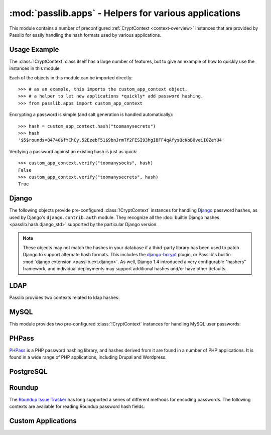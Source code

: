 ==================================================================
:mod:`passlib.apps` - Helpers for various applications
==================================================================

.. module:: passlib.apps
    :synopsis: encrypting & verifying passwords used in sql servers and other applications

.. _predefined-context-example:

This module contains a number of preconfigured :ref:`CryptContext <context-overview>` instances
that are provided by Passlib for easily handling the hash formats used by various applications.

.. rst-class:: html-toggle

Usage Example
=============
The :class:`!CryptContext` class itself has a large number of features,
but to give an example of how to quickly use the instances in this module:

Each of the objects in this module can be imported directly::

    >>> # as an example, this imports the custom_app_context object,
    >>> # a helper to let new applications *quickly* add password hashing.
    >>> from passlib.apps import custom_app_context

Encrypting a password is simple (and salt generation is handled automatically)::

    >>> hash = custom_app_context.hash("toomanysecrets")
    >>> hash
    '$5$rounds=84740$fYChCy.52EzebF51$9bnJrmTf2FESI93hgIBFF4qAfysQcKoB0veiI0ZeYU4'

Verifying a password against an existing hash is just as quick::

    >>> custom_app_context.verify("toomanysocks", hash)
    False
    >>> custom_app_context.verify("toomanysecrets", hash)
    True

.. seealso:: the :ref:`CryptContext Tutorial <context-tutorial>`
    and :ref:`CryptContext Reference <context-reference>`
    for more information about the CryptContext class.

.. index:: Django; crypt context

.. _django-contexts:

Django
======
The following objects provide pre-configured :class:`!CryptContext` instances
for handling `Django <http://www.djangoproject.com>`_
password hashes, as used by Django's ``django.contrib.auth`` module.
They recognize all the :doc:`builtin Django hashes <passlib.hash.django_std>`
supported by the particular Django version.

.. note::

    These objects may not match the hashes in your database if a third-party
    library has been used to patch Django to support alternate hash formats.
    This includes the `django-bcrypt <http://pypi.python.org/pypi/django-bcrypt>`_
    plugin, or Passlib's builtin :mod:`django extension <passlib.ext.django>`.
    As well, Django 1.4 introduced a very configurable "hashers" framework,
    and individual deployments may support additional hashes and/or
    have other defaults.

.. data:: django10_context

    The object replicates the password hashing policy for Django 1.0-1.3.
    It supports all the Django 1.0 hashes, and defaults to
    :class:`~passlib.hash.django_salted_sha1`.

    .. versionadded:: 1.6

.. data:: django14_context

    The object replicates the stock password hashing policy for Django 1.4.
    It supports all the Django 1.0 & 1.4 hashes, and defaults to
    :class:`~passlib.hash.django_pbkdf2_sha256`. It treats all
    Django 1.0 hashes as deprecated.

    .. versionadded:: 1.6

.. data:: django16_context

    The object replicates the stock password hashing policy for Django 1.6.
    It supports all the Django 1.0-1.6 hashes, and defaults to
    :class:`~passlib.hash.django_pbkdf2_sha256`. It treats all
    Django 1.0 hashes as deprecated.

    .. versionadded:: 1.6.2

.. data:: django_context

    This alias will always point to the latest preconfigured Django
    context supported by Passlib, and as such should support
    all historical hashes built into Django.

    .. versionchanged:: 1.6.2
        This now points to :data:`django16_context`.

.. _ldap-contexts:

LDAP
====
Passlib provides two contexts related to ldap hashes:

.. data:: ldap_context

    This object provides a pre-configured :class:`!CryptContext` instance
    for handling LDAPv2 password hashes. It recognizes all
    the :ref:`standard ldap hashes <standard-ldap-hashes>`.

    It defaults to using the ``{SSHA}`` password hash.
    For times when there should be another default, using code such as the following::

        >>> from passlib.apps import ldap_context
        >>> ldap_context = ldap_context.replace(default="ldap_salted_md5")

        >>> # the new context object will now default to {SMD5}:
        >>> ldap_context.hash("password")
        '{SMD5}T9f89F591P3fFh1jz/YtW4aWD5s='

.. data:: ldap_nocrypt_context

    This object recognizes all the standard ldap schemes that :data:`!ldap_context`
    does, *except* for the ``{CRYPT}``-based schemes.

.. index:: MySQL; crypt context

.. _mysql-contexts:

MySQL
=====
This module provides two pre-configured :class:`!CryptContext` instances
for handling MySQL user passwords:

.. data:: mysql_context

    This object should recognize the new :class:`~passlib.hash.mysql41` hashes,
    as well as any legacy :class:`~passlib.hash.mysql323` hashes.

    It defaults to mysql41 when generating new hashes.

    This should be used with MySQL version 4.1 and newer.

.. data:: mysql3_context

    This object is for use with older MySQL deploys which only recognize
    the :class:`~passlib.hash.mysql323` hash.

    This should be used only with MySQL version 3.2.3 - 4.0.

.. index:: Drupal; crypt context, Wordpress; crypt context, phpBB3; crypt context, PHPass; crypt context

PHPass
======
`PHPass <http://www.openwall.com/phpass/>`_ is a PHP password hashing library,
and hashes derived from it are found in a number of PHP applications.
It is found in a wide range of PHP applications, including Drupal and Wordpress.

.. data:: phpass_context

    This object following the standard PHPass logic:
    it supports :class:`~passlib.hash.bcrypt`, :class:`~passlib.hash.bsdi_crypt`,
    and implements an custom scheme called the "phpass portable hash" :class:`~passlib.hash.phpass` as a fallback.

    BCrypt is used as the default if support is available,
    otherwise the Portable Hash will be used as the default.

    .. versionchanged:: 1.5
        Now uses Portable Hash as fallback if BCrypt isn't available.
        Previously used BSDI-Crypt as fallback
        (per original PHPass implementation),
        but it was decided PHPass is in fact more secure.

.. data:: phpbb3_context

    This object supports phpbb3 password hashes, which use a variant of :class:`~passlib.hash.phpass`.

.. index:: Postgres; crypt context

PostgreSQL
==========
.. data:: postgres_context

    This object should recognize password hashes stores in PostgreSQL's ``pg_shadow`` table;
    which are all assumed to follow the :class:`~passlib.hash.postgres_md5` format.

    Note that the username must be provided whenever encrypting or verifying a postgres hash::

        >>> from passlib.apps import postgres_context

        >>> # encrypting a password...
        >>> postgres_context.hash("somepass", user="dbadmin")
        'md578ed0f0ab2be0386645c1b74282917e7'

        >>> # verifying a password...
        >>> postgres_context.verify("somepass", 'md578ed0f0ab2be0386645c1b74282917e7', user="dbadmin")
        True
        >>> postgres_context.verify("wrongpass", 'md578ed0f0ab2be0386645c1b74282917e7', user="dbadmin")
        False

        >>> # forgetting the user will result in an error:
        >>> postgres_context.hash("somepass")
        Traceback (most recent call last):
            <traceback omitted>
        TypeError: user must be unicode or bytes, not None

.. index:: Roundup; crypt context

Roundup
=======
The `Roundup Issue Tracker <http://www.roundup-tracker.org>`_ has long
supported a series of different methods for encoding passwords.
The following contexts are available for reading Roundup password hash fields:

.. data:: roundup10_context

    This object should recognize all password hashes used by Roundup 1.4.16 and earlier:
    :class:`~passlib.hash.ldap_hex_sha1` (the default),
    :class:`~passlib.hash.ldap_hex_md5`, :class:`~passlib.hash.ldap_des_crypt`,
    and :class:`~passlib.hash.roundup_plaintext`.

.. data:: roundup15_context

    Roundup 1.4.17 adds support for :class:`~passlib.hash.ldap_pbkdf2_sha1`
    as its preferred hash format.
    This context supports all the :data:`roundup10_context` hashes,
    but adds that hash as well (and uses it as the default).

.. data:: roundup_context

    this is an alias for the latest version-specific roundup context supported
    by passlib, currently the :data:`!roundup15_context`.

.. _quickstart-custom-applications:

Custom Applications
===================
.. data:: custom_app_context

    This :class:`!CryptContext` object is provided for new python applications
    to quickly and easily add password hashing support.
    It comes preconfigured with:

    * Support for :class:`~passlib.hash.sha256_crypt` and :class:`~passlib.hash.sha512_crypt`
    * Defaults to SHA256-Crypt under 32 bit systems, SHA512-Crypt under 64 bit systems.
    * Large number of ``rounds``, for increased time-cost to hedge against attacks.

    For applications which want to quickly add a password hash,
    all they need to do is import and use this object, per the
    :ref:`usage example <predefined-context-example>` at the top of this page.

    .. seealso::

        The :doc:`/new_app_quickstart` for additional details.
